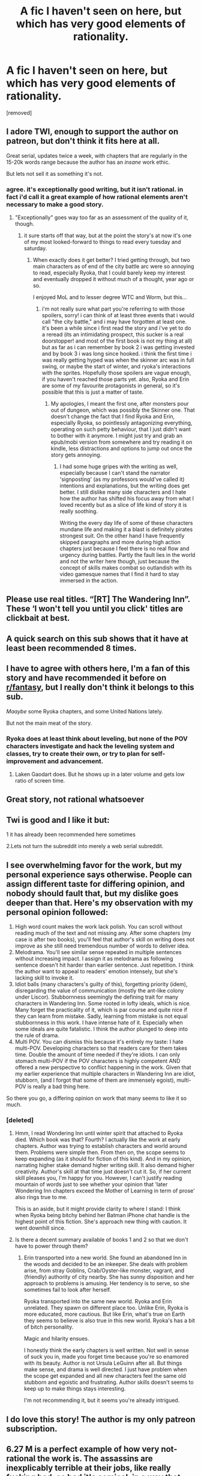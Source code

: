 #+TITLE: A fic I haven't seen on here, but which has very good elements of rationality.

* A fic I haven't seen on here, but which has very good elements of rationality.
:PROPERTIES:
:Author: aRichHen
:Score: 0
:DateUnix: 1561480952.0
:DateShort: 2019-Jun-25
:END:
[removed]


** I adore TWI, enough to support the author on patreon, but don't think it fits here at all.

Great serial, updates twice a week, with chapters that are regularly in the 15-20k words range because the author has an /insane/ work ethic.

But lets not sell it as something it's not.
:PROPERTIES:
:Author: AntiChri5
:Score: 38
:DateUnix: 1561481791.0
:DateShort: 2019-Jun-25
:END:

*** agree. it's exceptionally good writing, but it isn't rational. in fact i'd call it a great example of how rational elements aren't necessary to make a good story.
:PROPERTIES:
:Author: Sarkavonsy
:Score: 13
:DateUnix: 1561487576.0
:DateShort: 2019-Jun-25
:END:

**** "Exceptionally" goes way too far as an assessment of the quality of it, though.
:PROPERTIES:
:Author: MrElfhelm
:Score: 6
:DateUnix: 1561513065.0
:DateShort: 2019-Jun-26
:END:

***** it sure starts off that way, but at the point the story's at now it's one of my most looked-forward to things to read every tuesday and saturday.
:PROPERTIES:
:Author: Sarkavonsy
:Score: 4
:DateUnix: 1561513196.0
:DateShort: 2019-Jun-26
:END:

****** When exactly does it get better? I tried getting through, but two main characters as of end of the city battle arc were so annoying to read, especially Ryoka, that I could barely keep my interest and eventually dropped it without much of a thought, year ago or so.

I enjoyed MoL and to lesser degree WTC and Worm, but this...
:PROPERTIES:
:Author: MrElfhelm
:Score: 3
:DateUnix: 1561513742.0
:DateShort: 2019-Jun-26
:END:

******* i'm not really sure what part you're referring to with those spoilers, sorry! i can think of at least three events that i would call "the city battle," and i may have forgotten at least one. it's been a while since i first read the story and i've yet to do a reread (its an intimidating prospect, this sucker is a real doorstopper! and most of the first book is not my thing at all) but as far as i can remember by book 2 i was getting invested and by book 3 i was long since hooked. i think the first time i was really getting hyped was when the skinner arc was in full swing, or maybe the start of winter, and ryoka's interactions with the sprites. Hopefully those spoilers are vague enough, if you haven't reached those parts yet. also, Ryoka and Erin are some of my favourite protagonists in general, so it's possible that this is just a matter of taste.
:PROPERTIES:
:Author: Sarkavonsy
:Score: 1
:DateUnix: 1561521659.0
:DateShort: 2019-Jun-26
:END:

******** My apologies, I meant the first one, after monsters pour out of dungeon, which was possibly the Skinner one. That doesn't change the fact that I find Ryoka and Erin, especially Ryoka, so pointlessly antagonizing everything, operating on such petty behaviour, that I just didn't want to bother with it anymore. I might just try and grab an epub/mobi version from somewhere and try reading it on kindle, less distractions and options to jump out once the story gets annoying.
:PROPERTIES:
:Author: MrElfhelm
:Score: 2
:DateUnix: 1561548882.0
:DateShort: 2019-Jun-26
:END:

********* I had some huge gripes with the writing as well, especially because I can't stand the narrator 'signposting' (as my professors would've called it) intentions and explanations, but the writing does get better. I still dislike many side characters and I hate how the author has shifted his focus away from what I loved recently but as a slice of life kind of story it is really soothing.

Writing the every day life of some of these characters mundane life and making it a blast is definitely pirates strongest suit. On the other hand I have frequently skipped paragraphs and more during high action chapters just because I feel there is no real flow and urgency during battles. Partly the fault lies in the world and not the writer here though, just because the concept of skills makes combat so outlandish with its video gamesque names that I find it hard to stay immersed in the action.
:PROPERTIES:
:Author: summertime_sadnes
:Score: 1
:DateUnix: 1561566987.0
:DateShort: 2019-Jun-26
:END:


** Please use real titles. “[RT] The Wandering Inn”. These ‘I won't tell you until you click' titles are clickbait at best.
:PROPERTIES:
:Author: Veedrac
:Score: 18
:DateUnix: 1561498992.0
:DateShort: 2019-Jun-26
:END:


** A quick search on this sub shows that it have at least been recommended 8 times.
:PROPERTIES:
:Author: Sonderjye
:Score: 14
:DateUnix: 1561489523.0
:DateShort: 2019-Jun-25
:END:


** I have to agree with others here, I'm a fan of this story and have recommended it before on [[/r/fantasy][r/fantasy]], but I really don't think it belongs to this sub.

/Maaybe/ some Ryoka chapters, and some United Nations lately.

But not the main meat of the story.
:PROPERTIES:
:Author: rabotat
:Score: 11
:DateUnix: 1561488361.0
:DateShort: 2019-Jun-25
:END:

*** Ryoka does at least think about leveling, but none of the POV characters investigate and hack the leveling system and classes, try to create their own, or try to plan for self-improvement and advancement.
:PROPERTIES:
:Author: clawclawbite
:Score: 5
:DateUnix: 1561496617.0
:DateShort: 2019-Jun-26
:END:

**** Laken Gaodart does. But he shows up in a later volume and gets low ratio of screen time.
:PROPERTIES:
:Author: turtleswamp
:Score: 3
:DateUnix: 1561563463.0
:DateShort: 2019-Jun-26
:END:


** Great story, not rational whatsoever
:PROPERTIES:
:Author: zombieking26
:Score: 8
:DateUnix: 1561496835.0
:DateShort: 2019-Jun-26
:END:


** Twi is good and I like it but:

1 it has already been recommended here sometimes

2.Lets not turn the subreddit into merely a web serial subreddit.
:PROPERTIES:
:Author: crivtox
:Score: 4
:DateUnix: 1561497122.0
:DateShort: 2019-Jun-26
:END:


** I see overwhelming favor for the work, but my personal experience says otherwise. People can assign different taste for differing opinion, and nobody should fault that, but my dislike goes deeper than that. Here's my observation with my personal opinion followed:

1. High word count makes the work lack polish. You can scroll without reading much of the text and not missing any. After some chapters (my case is after two books), you'll feel that author's skill on writing does not improve as she still need tremendous number of words to deliver idea.
2. Melodrama. You'll see similar sense repeated in multiple sentences without increasing impact. I assign it as melodrama as following sentence doesn't hit harder than earlier sentence. Just repetition. I think the author want to appeal to readers' emotion intensely, but she's lacking skill to invoke it.
3. Idiot balls (many characters's guilty of this), forgetting priority (idem), disregarding the value of communication (mostly the ant-like colony under Liscor). Stubbornness seemingly the defining trait for many characters in Wandering Inn. Some rooted in lofty ideals, which is nice. Many forget the practicality of it, which is par course and quite nice if they can learn from mistake. Sadly, learning from mistake is not equal stubbornness in this work. I have intense hate of it. Especially when some ideals are quite fatalistic. I think the author plunged to deep into the rule of drama.
4. Multi POV. You can dismiss this because it's entirely my taste: I hate multi-POV. Developing characters so that readers care for them takes time. Double the amount of time needed if they're idiots. I can only stomach multi-POV if the POV characters is highly competent AND offered a new perspective to conflict happening in the work. Given that my earlier experience that multiple characters in Wandering Inn are idiot, stubborn, (and I forgot that some of them are immensely egoist), multi-POV is really a bad thing here.

So there you go, a differing opinion on work that many seems to like it so much.
:PROPERTIES:
:Author: sambelulek
:Score: 5
:DateUnix: 1561517129.0
:DateShort: 2019-Jun-26
:END:

*** [deleted]
:PROPERTIES:
:Score: 1
:DateUnix: 1561530150.0
:DateShort: 2019-Jun-26
:END:

**** Hmm, I read Wondering Inn until winter spirit that attached to Ryoka died. Which book was that? Fourth? I actually like the work at early chapters. Author was trying to establish characters and world around them. Problems were simple then. From then on, the scope seems to keep expanding (as it should for fiction of this kind). And in my opinion, narrating higher stake demand higher writing skill. It also demand higher creativity. Author's skill at that time just doesn't cut it. So, if her current skill pleases you, I'm happy for you. However, I can't justify reading mountain of words just to see whether your opinion that 'later Wondering Inn chapters exceed the Mother of Learning in term of prose' also rings true to me.

This is an aside, but it might provide clarity to where I stand: I think when Ryoka being bitchy behind her Batman iPhone chat handle is the highest point of this fiction. She's approach new thing with caution. It went downhill since.
:PROPERTIES:
:Author: sambelulek
:Score: 2
:DateUnix: 1561532830.0
:DateShort: 2019-Jun-26
:END:


**** Is there a decent summary available of books 1 and 2 so that we don't have to power through them?
:PROPERTIES:
:Author: chaos-engine
:Score: 1
:DateUnix: 1561532485.0
:DateShort: 2019-Jun-26
:END:

***** Erin transported into a new world. She found an abandoned Inn in the woods and decided to be an inkeeper. She deals with problem arise, from stray Goblins, Crab/Oyster-like monster, vagrant, and (friendly) authority of city nearby. She has sunny disposition and her approach to problems is amusing. Her tendency is to serve, so she sometimes fail to look after herself.

Ryoka transported into the same new world. Ryoka and Erin unrelated. They spawn on different place too. Unlike Erin, Ryoka is more educated, more cautious. But like Erin, what's true on Earth they seems to believe is also true in this new world. Ryoka's has a bit of bitch personality.

Magic and hilarity ensues.

I honestly think the early chapters is well written. Not well in sense of suck you in, made you forget time because you're so enamored with its beauty. Author is not Ursula LeGuinn after all. But things make sense, and drama is well directed. I just have problem when the scope get expanded and all new characters feel the same old stubborn and egoistic and frustrating. Author skills doesn't seems to keep up to make things stays interesting.

I'm not recommending it, but it seems you're already intrigued.
:PROPERTIES:
:Author: sambelulek
:Score: 1
:DateUnix: 1561533909.0
:DateShort: 2019-Jun-26
:END:


** I do love this story! The author is my only patreon subscription.
:PROPERTIES:
:Author: windg0d
:Score: 2
:DateUnix: 1561494336.0
:DateShort: 2019-Jun-26
:END:


** 6.27 M is a perfect example of how very not-rational the work is. The assassins are inexplicably terrible at their jobs, like really fucking bad, so bad it's comical, in a way that makes no sense but is very convenient for the plot, so that you can get a sense of a threat without the good side losing anything.

And how is there enough work to support a guild of thousands of assassins? We're even told that traditionally the nobles of Izril don't fight each other using open bloodshed like this, so how do thousands of assassins make a living each year?
:PROPERTIES:
:Author: LLJKCicero
:Score: 1
:DateUnix: 1561565401.0
:DateShort: 2019-Jun-26
:END:
